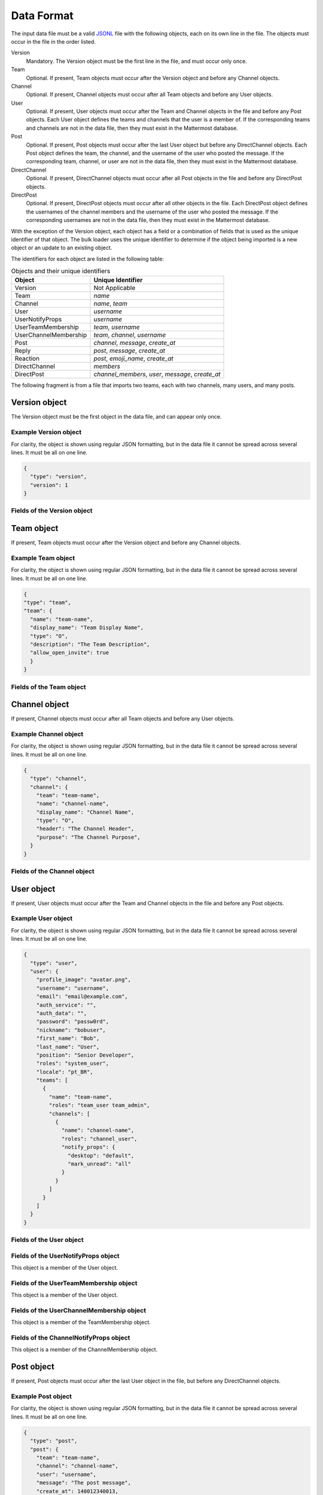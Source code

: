 .. _data-format:

Data Format
===========

The input data file must be a valid `JSONL
<http://jsonlines.org>`_ file with the following objects, each on its own line in the file. The objects must occur in the file in the order listed.

Version
  Mandatory. The Version object must be the first line in the file, and must occur only once.
Team
  Optional. If present, Team objects must occur after the Version object and before any Channel objects.
Channel
  Optional. If present, Channel objects must occur after all Team objects and before any User objects.
User
  Optional. If present, User objects must occur after the Team and Channel objects in the file and before any Post objects. Each User object defines the teams and channels that the user is a member of. If the corresponding teams and channels are not in the data file, then they must exist in the Mattermost database.
Post
  Optional. If present, Post objects must occur after the last User object but before any DirectChannel objects. Each Post object defines the team, the channel, and the username of the user who posted the message. If the corresponding team, channel, or user are not in the data file, then they must exist in the Mattermost database.
DirectChannel
  Optional. If present, DirectChannel objects must occur after all Post objects in the file and before any DirectPost objects.
DirectPost
  Optional. If present, DirectPost objects must occur after all other objects in the file. Each DirectPost object defines the usernames of the channel members and the username of the user who posted the message. If the corresponding usernames are not in the data file, then they must exist in the Mattermost database.

With the exception of the Version object, each object has a field or a combination of fields that is used as the unique identifier of that object. The bulk loader uses the unique identifier to determine if the object being imported is a new object or an update to an existing object.

The identifiers for each object are listed in the following table:

.. csv-table:: Objects and their unique identifiers
  :header: Object, Unique Identifier

  Version, Not Applicable
  Team, *name*
  Channel, "*name*, *team*"
  User, *username*
  UserNotifyProps, *username*
  UserTeamMembership, "*team*, *username*"
  UserChannelMembership, "*team*, *channel*, *username*"
  Post, "*channel*, *message*, *create_at*"
  Reply, "*post*, *message*, *create_at*"
  Reaction, "*post*, *emoji_name*, *create_at*"
  DirectChannel, *members*
  DirectPost,  "*channel_members*, *user*, *message*, *create_at* "

The following fragment is from a file that imports two teams, each with two channels, many users, and many posts.

.. code-block:: javascript
  :linenos:

  { "type": "version", ... }
  { "type": "team", "team": { "name": "TeamA", ...} }
  { "type": "team", "team": { "name": "TeamB", ...} }
  { "type": "channel", "channel": { "team": "TeamA", "name": "ChannelA1", ...} }
  { "type": "channel", "channel": { "team": "TeamA", "name": "ChannelA2", ...} }
  { "type": "channel", "channel": { "team": "TeamB", "name": "ChannelB1", ...} }
  { "type": "channel", "channel": { "team": "TeamB", "name": "ChannelB1", ...} }
  { "type": "user", "user": { "username": "user001", ...} }
  { "type": "user", "user": { "username": "user002", ...} }
  { "type": "user", "user": { "username": "user003", ...} }
  { "type": "user", ... }
  { "type": "user", ... }
  { "type": "user", ... }
  .
  .
  .
  { "type": "post", { "team": "TeamA", "name": "ChannelA1", "user": "user001", ...} }
  { "type": "post", { "team": "TeamA", "name": "ChannelA1", "user": "user001", ...} }
  { "type": "post", { "team": "TeamA", "name": "ChannelA1", "user": "user001", ...} }
  .
  .
  .

Version object
--------------

The Version object must be the first object in the data file, and can appear only once.

Example Version object
~~~~~~~~~~~~~~~~~~~~~~

For clarity, the object is shown using regular JSON formatting, but in the data file it cannot be spread across several lines. It must be all on one line.

.. code-block:: javascript

  {
    "type": "version",
    "version": 1
  }

Fields of the Version object
~~~~~~~~~~~~~~~~~~~~~~~~~~~~

.. raw:: html

  <table width="100%" border="1" cellpadding="5px" style="margin-bottom:20px;">
    <tr class="row-odd">
      <th class="head">Field name</th>
      <th class="head">Type</th>
      <th class="head">Description</th>
      <th class="head">Validated</th>
      <th class="head">Mandatory</th>
    </tr>
    <tr class="row-odd">
      <td valign="middle">type</td>
      <td valign="middle">string</td>
      <td>Must be the string "version"</td>
      <td align="center" valign="middle">Yes</td>
      <td align="center" valign="middle">Yes</td>
    </tr>
    <tr class="row-odd">
      <td valign="middle">version</td>
      <td valign="middle">number</td>
      <td>Must be the number 1.</td>
      <td align="center" valign="middle">Yes</td>
      <td align="center" valign="middle">Yes</td>
    </tr>
  </table>

Team object
-----------

If present, Team objects must occur after the Version object and before any Channel objects.

Example Team object
~~~~~~~~~~~~~~~~~~~

For clarity, the object is shown using regular JSON formatting, but in the data file it cannot be spread across several lines. It must be all on one line.

.. code-block:: javascript

  {
  "type": "team",
  "team": {
    "name": "team-name",
    "display_name": "Team Display Name",
    "type": "O",
    "description": "The Team Description",
    "allow_open_invite": true
    }
  }

Fields of the Team object
~~~~~~~~~~~~~~~~~~~~~~~~~

.. raw:: html

  <table width="100%" border="1" cellpadding="5px" style="margin-bottom:20px;">
    <tr class="row-odd">
      <th class="head">Field name</th>
      <th class="head">Type</th>
      <th class="head">Description</th>
      <th class="head">Validated</th>
      <th class="head">Mandatory</th>
    </tr>
    <tr class="row-odd">
      <td valign="middle">name</td>
      <td valign="middle">string</td>
      <td>The team name.</td>
      <td align="center" valign="middle">Yes</td>
      <td align="center" valign="middle">Yes</td>
    </tr>
    <tr class="row-odd">
      <td valign="middle">display_name</td>
      <td valign="middle">string</td>
      <td>The display name for the team.</td>
      <td align="center" valign="middle">Yes</td>
      <td align="center" valign="middle">Yes</td>
    </tr>
    <tr class="row-odd">
      <td valign="middle">type</td>
      <td valign="middle">string</td>
      <td>The type of team. Can have one the following values:<br>
          <kbd>"O"</kbd> for an open team<br>
          <kbd>"I"</kbd> for an invite-only team.</td>
      <td align="center" valign="middle">Yes</td>
      <td align="center" valign="middle">Yes</td>
    </tr>
    <tr class="row-odd">
      <td valign="middle">description</td>
      <td valign="middle">string</td>
      <td>The team description.</td>
      <td align="center" valign="middle">Yes</td>
      <td align="center" valign="middle">No</td>
    </tr>
    <tr class="row-odd">
      <td valign="middle">allow_open_invite</td>
      <td valign="middle">bool</td>
      <td>Whether to allow open invitations. Must have one of the following values:<br>
        <kbd>true</kbd><br>
        <kbd>false</kbd>
      </td>
      <td align="center" valign="middle">Yes</td>
      <td align="center" valign="middle">No</td>
    </tr>
  </table>

Channel object
--------------

If present, Channel objects must occur after all Team objects and before any User objects.

Example Channel object
~~~~~~~~~~~~~~~~~~~~~~

For clarity, the object is shown using regular JSON formatting, but in the data file it cannot be spread across several lines. It must be all on one line.

.. code-block:: javascript

  {
    "type": "channel",
    "channel": {
      "team": "team-name",
      "name": "channel-name",
      "display_name": "Channel Name",
      "type": "O",
      "header": "The Channel Header",
      "purpose": "The Channel Purpose",
    }
  }

Fields of the Channel object
~~~~~~~~~~~~~~~~~~~~~~~~~~~~

.. raw:: html

  <table width="100%" border="1" cellpadding="5px" style="margin-bottom:20px;">
    <tfoot><tr><td colspan="5">[1] Not validated, but an error occurs if no such team exists when running in apply mode.</td></tr></tfoot>
    <tr class="row-odd">
      <th class="head">Field name</th>
      <th class="head">Type</th>
      <th class="head">Description</th>
      <th class="head">Validated</th>
      <th class="head">Mandatory</th>
    </tr>
    <tr class="row-odd">
      <td valign="middle">team</td>
      <td valign="middle">string</td>
      <td>The name of the team this channel belongs to.</td>
      <td align="center" valign="middle">No [1]</td>
      <td align="center" valign="middle">Yes</td>
    </tr>
  <tr class="row-odd">
    <td valign="middle">name</td>
    <td valign="middle">string</td>
    <td>The name of the channel.</td>
    <td align="center" valign="middle">Yes</td>
    <td align="center" valign="middle">Yes</td>
  </tr>
  <tr class="row-odd">
    <td valign="middle">display_name</td>
    <td valign="middle">string</td>
    <td>The display name for the channel.</td>
    <td align="center" valign="middle">Yes</td>
    <td align="center" valign="middle">yes</td>
  </tr>
  <tr class="row-odd">
    <td valign="middle">type</td>
    <td valign="middle">string</td>
    <td>The type of channel. Can have one the following values:<br>
        <kbd>"O"</kbd> for a public channel.<br>
        <kbd>"P"</kbd> for a private channel.</td>
    <td align="center" valign="middle">Yes</td>
    <td align="center" valign="middle">Yes</td>
  </tr>
  <tr class="row-odd">
    <td valign="middle">header</td>
    <td valign="middle">string</td>
    <td>The channel header.</td>
    <td align="center" valign="middle">Yes</td>
    <td align="center" valign="middle">No</td>
  </tr>
  <tr class="row-odd">
    <td valign="middle">purpose</td>
    <td valign="middle">string</td>
    <td>The channel purpose.</td>
    <td align="center" valign="middle">Yes</td>
    <td align="center" valign="middle">No</td>
  </tr>
  </table>

User object
-----------

If present, User objects must occur after the Team and Channel objects in the file and before any Post objects.

Example User object
~~~~~~~~~~~~~~~~~~~

For clarity, the object is shown using regular JSON formatting, but in the data file it cannot be spread across several lines. It must be all on one line.

.. code-block:: javascript

  {
    "type": "user",
    "user": {
      "profile_image": "avatar.png",
      "username": "username",
      "email": "email@example.com",
      "auth_service": "",
      "auth_data": "",
      "password": "passw0rd",
      "nickname": "bobuser",
      "first_name": "Bob",
      "last_name": "User",
      "position": "Senior Developer",
      "roles": "system_user",
      "locale": "pt_BR",
      "teams": [
        {
          "name": "team-name",
          "roles": "team_user team_admin",
          "channels": [
            {
              "name": "channel-name",
              "roles": "channel_user",
              "notify_props": {
                "desktop": "default",
                "mark_unread": "all"
              }
            }
          ]
        }
      ]
    }
  }

Fields of the User object
~~~~~~~~~~~~~~~~~~~~~~~~~

.. raw:: html

  <table width="100%" border="1" cellpadding="5px" style="margin-bottom:20px;">
    <tr class="row-odd">
      <th class="head">Field name</th>
      <th class="head">Type</th>
      <th class="head">Description</th>
      <th class="head">Validated</th>
      <th class="head">Mandatory</th>
    </tr>
    <tr class="row-odd">
      <td valign="middle">profile_image</td>
      <td valign="middle">string</td>
      <td>The user’s profile image. This must be an existing file path.</td>
      <td align="center" valign="middle">Yes</td>
      <td align="center" valign="middle">No</td>
    </tr>
    <tr class="row-odd">
      <td valign="middle">username</td>
      <td valign="middle">string</td>
      <td>The user’s username. This is the unique identifier for the user.</td>
      <td align="center" valign="middle">Yes</td>
      <td align="center" valign="middle">Yes</td>
    </tr>
    <tr class="row-odd">
      <td valign="middle">email</td>
      <td valign="middle">string</td>
      <td>The user’s email address.</td>
      <td align="center" valign="middle">Yes</td>
      <td align="center" valign="middle">Yes</td>
    </tr>
    <tr class="row-odd">
      <td valign="middle">auth_service</td>
      <td valign="middle">string</td>
      <td>The authentication service to use for this user account. If not provided, it defaults to password-based authentication. Must be one of the following values:<br>
        <kbd>""</kbd> or not provided - password authentication.<br>
        <kbd>"gitlab"</kbd> - GitLab authentication.<br>
        <kbd>"ldap"</kbd> - LDAP authentication (E10 and E20)<br>
        <kbd>"saml"</kbd> - Generic SAML based authentication (E20)<br>
        <kbd>"google"</kbd> - Google OAuth authentication (E20)<br>
        <kbd>"office365"</kbd> - Microsoft Office 365 OAuth Authentication (E20)</td>
      <td align="center" valign="middle">No</td>
      <td align="center" valign="middle">No</td>
    </tr>
    <tr class="row-odd">
      <td valign="middle">auth_data</td>
      <td valign="middle">string</td>
      <td>The authentication data if <kbd>auth_service</kbd> is used. The value depends on the <kbd>auth_service</kbd> that is specified.<br>
        The data comes from the following fields for the respective auth_services:<br>
        <kbd>""</kbd> or not provided - must be omitted.<br>
        <kbd>"gitlab"</kbd> - The value of the Id attribute provided in the Gitlab auth data.<br>
        <kbd>"ldap"</kbd> - The value of the LDAP attribute specified as the "ID Attribute" in the Mattermost LDAP configuration.<br>
        <kbd>"saml"</kbd> - The value of the SAML Email address attribute.<br>
        <kbd>"google"</kbd> - The value of the OAuth Id attribute.<br>
        <kbd>"office365"</kbd> - The value of the OAuth Id attribute.</td>
      <td align="center" valign="middle">No</td>
      <td align="center" valign="middle">No</td>
    </tr>
    <tr class="row-odd">
      <td valign="middle">password</td>
      <td valign="middle">string</td>
      <td>A password for the user. Can be present only when password-based authentication is used. When password-based authentication is used and the password is not present, the bulk loader generates a password.</td>
      <td align="center" valign="middle">Yes</td>
      <td align="center" valign="middle">No</td>
    </tr>
    <tr class="row-odd">
      <td valign="middle">nickname</td>
      <td valign="middle">string</td>
      <td>The user’s nickname.</td>
      <td align="center" valign="middle">Yes</td>
      <td align="center" valign="middle">No</td>
    </tr>
    <tr class="row-odd">
      <td valign="middle">first_name</td>
      <td valign="middle">string</td>
      <td>The user’s first name.</td>
      <td align="center" valign="middle">Yes</td>
      <td align="center" valign="middle">No</td>
    </tr>
    <tr class="row-odd">
      <td valign="middle">last_name</td>
      <td valign="middle">string</td>
      <td>The user’s last name.</td>
      <td align="center" valign="middle">Yes</td>
      <td align="center" valign="middle">No</td>
    </tr>
    <tr class="row-odd">
      <td valign="middle">position</td>
      <td valign="middle">string</td>
      <td>The user’s position.</td>
      <td align="center" valign="middle">Yes</td>
      <td align="center" valign="middle">No</td>
    </tr>
    <tr class="row-odd">
      <td valign="middle">roles</td>
      <td valign="middle">string</td>
      <td>The user’s roles. Must be one of the following values:<br>
        <kbd>"system_user"</kbd><br>
        <kbd>"system_admin system_user"</kbd></td>
      <td align="center" valign="middle">Yes</td>
      <td align="center" valign="middle">No</td>
    </tr>
    <tr class="row-odd">
      <td valign="middle">locale</td>
      <td valign="middle">string</td>
      <td>The user’s locale. This must be a valid locale for which Mattermost has been localised.</td>
      <td align="center" valign="middle">No</td>
      <td align="center" valign="middle">No</td>
    </tr>
    <tr class="row-odd">
      <td valign="middle">teams</td>
      <td valign="middle">array</td>
      <td>The teams which the user will be made a member of. Must be an array of <b>TeamMembership</b> objects.</td>
      <td align="center" valign="middle">Yes</td>
      <td align="center" valign="middle">No</td>
    </tr>
    <tr class="row-odd">
      <td valign="middle">theme</td>
      <td valign="middle">string</td>
      <td>The user’s theme. Formatted as a Mattermost theme string.</td>
      <td align="center" valign="middle">No</td>
      <td align="center" valign="middle">No</td>
    </tr>
    <tr class="row-odd">
      <td valign="middle">use_military_time</td>
      <td valign="middle">string</td>
      <td>How times should be displayed to this user. Must be one of the following values:<br>
        <kbd>"true"</kbd> - Use 24 hour clock.<br>
        <kbd>"false"</kbd> - Use 12 hour clock.</td>
      <td align="center" valign="middle">No</td>
      <td align="center" valign="middle">No</td>
    </tr>
    <tr class="row-odd">
      <td valign="middle">collapse_previews</td>
      <td valign="middle">string</td>
      <td>Whether to collapse or expand link previews by default. Must be one of the following values:<br>
        <kbd>"true"</kbd> - Collapsed by default.<br>
        <kbd>"false"</kbd> - Expanded by default.</td>
      <td align="center" valign="middle">No</td>
      <td align="center" valign="middle">No</td>
    </tr>
    <tr class="row-odd">
      <td valign="middle">message_display</td>
      <td valign="middle">string</td>
      <td>Which style to use for displayed messages. Must be one of the following values:<br>
        <kbd>"clean"</kbd> - Use the standard style.<br>
        <kbd>"compact"</kbd> - Use the compact style.</td>
      <td align="center" valign="middle">No</td>
      <td align="center" valign="middle">No</td>
    </tr>
    <tr class="row-odd">
      <td valign="middle">channel_display_mode</td>
      <td valign="middle">string</td>
      <td>How to display channel messages. Must be one of the following values:<br>
        <kbd>"full"</kbd> - Use the full width of the screen.<br>
        <kbd>"centered"</kbd> - Use a fixed width, centered block.</td>
      <td align="center" valign="middle">No</td>
      <td align="center" valign="middle">No</td>
    </tr>
    <tr class="row-odd">
      <td valign="middle">tutorial_step</td>
      <td valign="middle">string</td>
      <td>Where to start the user tutorial. Must be one of the following values:<br>
        <kbd>"1"</kbd>, <kbd>"2"</kbd> or <kbd>"3"</kbd> - Start from the specified tutorial step.<br>
        <kbd>"999"</kbd> - Skip the user tutorial.</td>
      <td align="center" valign="middle">No</td>
      <td align="center" valign="middle">No</td>
    </tr>
  </table>

Fields of the UserNotifyProps object
~~~~~~~~~~~~~~~~~~~~~~~~~~~~~~~~~~~~~

This object is a member of the User object.

.. raw:: html

  <table width="100%" border="1" cellpadding="5px" style="margin-bottom:20px;">
    <tfoot><tr><td colspan="5">[1] Not validated, but an error occurs if no such team exists when running in apply mode.</td></tr></tfoot>
    <tr class="row-odd">
      <th class="head">Field name</th>
      <th class="head">Type</th>
      <th class="head">Description</th>
      <th class="head">Validated</th>
      <th class="head">Mandatory</th>
    </tr>
    <tr class="row-odd">
      <td valign="middle">desktop</td>
      <td valign="middle">string</td>
      <td>Preference for sending desktop notifications. Must be one of the following values:<br>
      <kbd>"all"</kbd> - For all activity.<br>
      <kbd>"mention"</kbd> - Only for mentions.<br>
      <kbd>"none"</kbd> - Never.</td>
      <td align="center" valign="middle">Yes</td>
      <td align="center" valign="middle">No</td>
    </tr>
    <tr class="row-odd">
      <td valign="middle">desktop_duration</td>
      <td valign="middle">string</td>
      <td>Preference for how long desktop notifications remain on screen. Must be one of the following values:<br>
      <kbd>"3"</kbd> - 3 seconds.<br>
      <kbd>"5"</kbd> - 5 seconds.<br>
      <kbd>"10"</kbd> - 10 seconds.<br>
      <kbd>"0"</kbd> - Unlimited.</td>
      <td align="center" valign="middle">No</td>
      <td align="center" valign="middle">No</td>
    </tr>
    <tr class="row-odd">
      <td valign="middle">desktop_sound</td>
      <td valign="middle">string</td>
      <td>Preference for whether desktop notification sound is played. Must be one of the following values:<br>
      <kbd>"true"</kbd> - Sound is played.<br>
      <kbd>"false"</kbd> - Sound is not played.</td>
      <td align="center" valign="middle">Yes</td>
      <td align="center" valign="middle">No</td>
    </tr>
    <tr class="row-odd">
      <td valign="middle">email</td>
      <td valign="middle">string</td>
      <td>Preference for email notifications. Must be one of the following values:<br>
      <kbd>"true"</kbd> - Email notifications are sent immediately.<br>
      <kbd>"false"</kbd> - Email notifications are not sent.</td>
      <td align="center" valign="middle">No</td>
      <td align="center" valign="middle">No</td>
    </tr>
    <tr class="row-odd">
      <td valign="middle">mobile</td>
      <td valign="middle">string</td>
      <td>Preference for sending mobile push notifications. Must be one of the following values:<br>
      <kbd>"all"</kbd> - For all activity.<br>
      <kbd>"mention"</kbd> - Only for mentions.<br>
      <kbd>"none"</kbd> - Never.</td>
      <td align="center" valign="middle">Yes</td>
      <td align="center" valign="middle">No</td>
    </tr>
    <tr class="row-odd">
      <td valign="middle">mobile_push_status</td>
      <td valign="middle">string</td>
      <td>Preference for when push notifications are triggered. Must be one of the following values:<br>
      <kbd>"online"</kbd> - When online, away or offline.<br>
      <kbd>"away"</kbd> - When away or offline.<br>
      <kbd>"offline"</kbd> - When offline.</td>
      <td align="center" valign="middle">Yes</td>
      <td align="center" valign="middle">No</td>
    </tr>
    <tr class="row-odd">
      <td valign="middle">channel</td>
      <td valign="middle">string</td>
      <td>Whether @all, @channel and @here trigger mentions. Must be one of the following values:<br>
      <kbd>"true"</kbd> - Mentions are triggered.<br>
      <kbd>"false"</kbd> - Mentions are not triggered.</td>
      <td align="center" valign="middle">Yes</td>
      <td align="center" valign="middle">No</td>
    </tr>
    <tr class="row-odd">
      <td valign="middle">comments</td>
      <td valign="middle">string</td>
      <td>Preference for reply mention notifications. Must be one of the following values:<br>
      <kbd>"any"</kbd> - Trigger notifications on messages in reply threads that the user starts or participates in.<br>
      <kbd>"root"</kbd> - Trigger notifications on messages in threads that the user starts.<br>
      <kbd>"never"</kbd> - Do not trigger notifications on messages in reply threads unless the user is mentioned.</td>
      <td align="center" valign="middle">Yes</td>
      <td align="center" valign="middle">No</td>
    </tr>
    <tr class="row-odd">
      <td valign="middle">mention_keys</td>
      <td valign="middle">string</td>
      <td>Preference for custom non-case sensitive words that trigger mentions. Words must be separated by commas.</td>
      <td align="center" valign="middle">No</td>
      <td align="center" valign="middle">No</td>
    </tr>
  </table>

Fields of the UserTeamMembership object
~~~~~~~~~~~~~~~~~~~~~~~~~~~~~~~~~~~~~~~~

This object is a member of the User object.

.. raw:: html

  <table width="100%" border="1" cellpadding="5px" style="margin-bottom:20px;">
    <tfoot><tr><td colspan="5">[1] Not validated, but an error occurs if no such team exists when running in apply mode.</td></tr></tfoot>
    <tr class="row-odd">
      <th class="head">Field name</th>
      <th class="head">Type</th>
      <th class="head">Description</th>
      <th class="head">Validated</th>
      <th class="head">Mandatory</th>
    </tr>
    <tr class="row-odd">
      <td valign="middle">name</td>
      <td valign="middle">string</td>
      <td>The name of the team this user should be a member of.</td>
      <td align="center" valign="middle">No [1]</td>
      <td align="center" valign="middle">Yes</td>
    </tr>
    <tr class="row-odd">
      <td valign="middle">roles</td>
      <td valign="middle">string</td>
      <td>The roles the user should have within this team. Must be one of the following values:<br>
          <kbd>"team_user"</kbd><br>
          <kbd>"team_admin team_user"</kbd>
      </td>
      <td align="center" valign="middle">Yes</td>
      <td align="center" valign="middle">No</td>
    </tr>
    <tr class="row-odd">
      <td valign="middle">channels</td>
      <td valign="middle">array</td>
      <td>The channels within this team that the user should be made a member of. Must be an array of <b>ChannelMembership</b> objects.</td>
      <td align="center" valign="middle">Yes</td>
      <td align="center" valign="middle">No</td>
    </tr>
  </table>

Fields of the UserChannelMembership object
~~~~~~~~~~~~~~~~~~~~~~~~~~~~~~~~~~~~~~~~~~~

This object is a member of the TeamMembership object.

.. raw:: html

  <table width="100%" border="1" cellpadding="5px" style="margin-bottom:20px;">
    <tfoot><tr><td colspan="5">[1] Not validated, but an error occurs if the parent channel does not exist when running in apply mode.</td></tr></tfoot>
    <tr class="row-odd">
      <th class="head">Field name</th>
      <th class="head">Type</th>
      <th class="head">Description</th>
      <th class="head">Validated</th>
      <th class="head">Mandatory</th>
    </tr>
    <tr class="row-odd">
      <td valign="middle">name</td>
      <td valign="middle">string</td>
      <td>The name of the channel in the parent team that this user should be a member of.</td>
      <td align="center" valign="middle">No [1]</td>
      <td align="center" valign="middle">Yes</td>
    </tr>
    <tr class="row-odd">
      <td valign="middle">roles</td>
      <td valign="middle">string</td>
      <td>The roles the user should have within this channel. Must be one of the following values:<br>
          <kbd>"channel_user"</kbd><br>
          <kbd>"channel_user channel_admin"</kbd>
      </td>
      <td align="center" valign="middle">Yes</td>
      <td align="center" valign="middle">No</td>
    </tr>
    <tr class="row-odd">
      <td valign="middle">notify_props</td>
      <td valign="middle">object</td>
      <td>The notify preferences for this user in this channel. Must be a <b>ChannelNotifyProps</b> object</td>
      <td align="center" valign="middle">Yes</td>
      <td align="center" valign="middle">No</td>
    </tr>
    <tr class="row-odd">
      <td valign="middle">favorite</td>
      <td valign="middle">boolean</td>
      <td>Whether to favorite the channel. Must be one of the following values:<br>
          <kbd>"true"</kbd> - Yes.<br>
          <kbd>"false"</kbd> - No.</td>
      </td>
      <td align="center" valign="middle">No</td>
      <td align="center" valign="middle">No</td>
    </tr>
  </table>

Fields of the ChannelNotifyProps object
~~~~~~~~~~~~~~~~~~~~~~~~~~~~~~~~~~~~~~~

This object is a member of the ChannelMembership object.

.. raw:: html

  <table width="100%" border="1" cellpadding="5px" style="margin-bottom:20px;">
    <tr class="row-odd">
      <th class="head">Field name</th>
      <th class="head">Type</th>
      <th class="head">Description</th>
      <th class="head">Validated</th>
      <th class="head">Mandatory</th>
    </tr>
    <tr class="row-odd">
      <td valign="middle">desktop</td>
      <td valign="middle">string</td>
      <td>Preference for sending desktop notifications. Must be one of the following values:<br>
      <kbd>"default"</kbd> - Global default.<br>
      <kbd>"all"</kbd> - For all activity.<br>
      <kbd>"mention"</kbd> - Only for mentions.<br>
      <kbd>"none"</kbd> - Never.</td>
      <td align="center" valign="middle">Yes</td>
      <td align="center" valign="middle">No</td>
    </tr>
    <tr class="row-odd">
      <td valign="middle">mark_unread</td>
      <td valign="middle">string</td>
      <td>Preference for marking channel as unread. Must be one of the following values:<br>
          <kbd>"all"</kbd> - For all unread messages.<br>
          <kbd>"mention"</kbd> - Only for mentions.
      </td>
      <td align="center" valign="middle">Yes</td>
      <td align="center" valign="middle">No</td>
    </tr>
  </table>

Post object
-----------

If present, Post objects must occur after the last User object in the file, but before any DirectChannel objects.

Example Post object
~~~~~~~~~~~~~~~~~~~

For clarity, the object is shown using regular JSON formatting, but in the data file it cannot be spread across several lines. It must be all on one line.

.. code-block:: javascript

  {
    "type": "post",
    "post": {
      "team": "team-name",
      "channel": "channel-name",
      "user": "username",
      "message": "The post message",
      "create_at": 140012340013,
      "flagged_by": [
        "username1",
        "username2",
        "username3"
      ],
      "replies": [{
        "user": "username4",
        "message": "The reply message",
        "create_at": 140012352049,
      }, {
        "user": "username5",
        "message": "Other reply message",
        "create_at": 140012353057,
      }],
      "reactions": [{
        "user": "username6",
        "emoji_name": "+1",
        "create_at": 140012356032,
      }, {
        "user": "username7",
        "emoji_name": "heart",
        "create_at": 140012359034,
      }]
    }
  }


Fields of the Post object
~~~~~~~~~~~~~~~~~~~~~~~~~

.. raw:: html

  <table width="100%" border="1" cellpadding="5px" style="margin-bottom:20px;">
    <tfoot>
      <tr>
        <td colspan="5">[1] Not validated, but an error occurs if the team does not exist when running in apply mode.<br>
        [2] Not validated, but an error occurs if the channel does not exist in the corresponding team when running in apply mode.<br>
        [3] Not validated, but an error occurs if the user does not exist when running in apply mode.
        </td>
      </tr>
    </tfoot>
    <tr class="row-odd">
      <th class="head">Field name</th>
      <th class="head">Type</th>
      <th class="head">Description</th>
      <th class="head">Validated</th>
      <th class="head">Mandatory</th>
    </tr>
    <tr class="row-odd">
      <td valign="middle">team</td>
      <td valign="middle">string</td>
      <td>The name of the team that this post is in.</td>
      <td align="center" valign="middle">No [1]</td>
      <td align="center" valign="middle">Yes</td>
    </tr>
    <tr class="row-odd">
      <td valign="middle">channel</td>
      <td valign="middle">string</td>
      <td>The name of the channel that this post is in.</td>
      <td align="center" valign="middle">No [2]</td>
      <td align="center" valign="middle">Yes</td>
    </tr>
    <tr class="row-odd">
      <td valign="middle">user</td>
      <td valign="middle">string</td>
      <td>The username of the user for this post.</td>
      <td align="center" valign="middle">No [3]</td>
      <td align="center" valign="middle">Yes</td>
    </tr>
    <tr class="row-odd">
      <td valign="middle">message</td>
      <td valign="middle">string</td>
      <td>The message that the post contains.</td>
      <td align="center" valign="middle">Yes</td>
      <td align="center" valign="middle">Yes</td>
    </tr>
    <tr class="row-odd">
      <td valign="middle">create_at</td>
      <td valign="middle">int</td>
      <td>The timestamp for the post, in milliseconds since the Unix epoch.</td>
      <td align="center" valign="middle">Yes</td>
      <td align="center" valign="middle">Yes</td>
    </tr>
    <tr class="row-odd">
      <td valign="middle">flagged_by</td>
      <td valign="middle">array</td>
      <td>Must contain a list of members who have flagged the post.</td>
      <td align="center" valign="middle">No</td>
      <td align="center" valign="middle">No</td>
    </tr>
    <tr class="row-odd">
      <td valign="middle">replies</td>
      <td valign="middle">array</td>
      <td>The posts in reply to this post. Must be an array of <a href="#fields-of-the-reply-object">Reply</a> objects.</td>
      <td align="center" valign="middle">Yes</td>
      <td align="center" valign="middle">No</td>
    </tr>
    <tr class="row-odd">
      <td valign="middle">reactions</td>
      <td valign="middle">array</td>
      <td>The emoji reactions to this post. Must be an array of <a href="#fields-of-the-reaction-object">Reaction</a> objects.</td>
      <td align="center" valign="middle">Yes</td>
      <td align="center" valign="middle">No</td>
    </tr>
  </table>

Fields of the Reply object
~~~~~~~~~~~~~~~~~~~~~~~~~~

This object is a member of the Post/DirectPost object.

.. raw:: html

  <table width="100%" border="1" cellpadding="5px" style="margin-bottom:20px;">
    <tr class="row-odd">
      <th class="head">Field name</th>
      <th class="head">Type</th>
      <th class="head">Description</th>
      <th class="head">Validated</th>
      <th class="head">Mandatory</th>
    </tr>
    <tr class="row-odd">
      <td valign="middle">user</td>
      <td valign="middle">string</td>
      <td>The username of the user for this reply.</td>
      <td align="center" valign="middle">No [3]</td>
      <td align="center" valign="middle">Yes</td>
    </tr>
    <tr class="row-odd">
      <td valign="middle">message</td>
      <td valign="middle">string</td>
      <td>The message that the reply contains.</td>
      <td align="center" valign="middle">Yes</td>
      <td align="center" valign="middle">Yes</td>
    </tr>
    <tr class="row-odd">
      <td valign="middle">create_at</td>
      <td valign="middle">int</td>
      <td>The timestamp for the reply, in milliseconds since the Unix epoch.</td>
      <td align="center" valign="middle">Yes</td>
      <td align="center" valign="middle">Yes</td>
    </tr>
  </table>

Fields of the Reaction object
~~~~~~~~~~~~~~~~~~~~~~~~~~~~~

This object is a member of the Post/DirectPost object.

.. raw:: html

  <table width="100%" border="1" cellpadding="5px" style="margin-bottom:20px;">
    <tr class="row-odd">
      <th class="head">Field name</th>
      <th class="head">Type</th>
      <th class="head">Description</th>
      <th class="head">Validated</th>
      <th class="head">Mandatory</th>
    </tr>
    <tr class="row-odd">
      <td valign="middle">user</td>
      <td valign="middle">string</td>
      <td>The username of the user for this reply.</td>
      <td align="center" valign="middle">No [3]</td>
      <td align="center" valign="middle">Yes</td>
    </tr>
    <tr class="row-odd">
      <td valign="middle">emoji_name</td>
      <td valign="middle">string</td>
      <td>The emoji of the reaction.</td>
      <td align="center" valign="middle">Yes</td>
      <td align="center" valign="middle">Yes</td>
    </tr>
    <tr class="row-odd">
      <td valign="middle">create_at</td>
      <td valign="middle">int</td>
      <td>The timestamp for the reply, in milliseconds since the Unix epoch.</td>
      <td align="center" valign="middle">Yes</td>
      <td align="center" valign="middle">Yes</td>
    </tr>
  </table>

DirectChannel object
---------------------

A direct channel can have from two to eight users as members of the channel. If there are only two members, Mattermost treats it as a Direct Message channel. If there are three or more members, Mattermost treats it as a Group Message channel.

Example DirectChannel object
~~~~~~~~~~~~~~~~~~~~~~~~~~~~~

For clarity, the object is shown using regular JSON formatting, but in the data file it cannot be spread across several lines. It must be all on one line.

.. code-block:: javascript

  {
    "type": "direct_channel",
    "direct_channel": {
      "members": [
        "username1",
        "username2",
        "username3"
      ],
      "header": "The Channel Header",
      "favorited_by": [
        "username1",
        "username2",
        "username3"
      ]
    }
  }

Fields of the DirectChannel object
~~~~~~~~~~~~~~~~~~~~~~~~~~~~~~~~~~~

.. raw:: html

  <table width="100%" border="1" cellpadding="5px" style="margin-bottom:20px;">
    <tfoot>
      <tr>
        <td colspan="5">[1] Not validated, but an error occurs if one or more of the users don't exist when running in apply mode.
        </td>
      </tr>
    </tfoot>
    <tr class="row-odd">
      <th class="head">Field name</th>
      <th class="head">Type</th>
      <th class="head">Description</th>
      <th class="head">Validated</th>
      <th class="head">Mandatory</th>
    </tr>
    <tr class="row-odd">
      <td valign="middle">members</td>
      <td valign="middle">array</td>
      <td>Must contain a list of members, with a minimum of two usernames and a maximum of eight usernames.</td>
      <td align="center" valign="middle">No [1]</td>
      <td align="center" valign="middle">Yes</td>
    </tr>
    <tr class="row-odd">
      <td valign="middle">header</td>
      <td valign="middle">string</td>
      <td>The channel header.</td>
      <td align="center" valign="middle">Yes</td>
      <td align="center" valign="middle">No</td>
    </tr>
    <tr class="row-odd">
      <td valign="middle">favorited_by</td>
      <td valign="middle">array</td>
      <td>Must contain a list of members who have favorited the channel.</td>
      <td align="center" valign="middle">No</td>
      <td align="center" valign="middle">No</td>
    </tr>
  </table>

DirectPost object
-----------------

DirectPost objects must occur after all other objects in the file.

Example DirectPost object
~~~~~~~~~~~~~~~~~~~~~~~~~

For clarity, the object is shown using regular JSON formatting, but in the data file it cannot be spread across several lines. It must be all on one line.

.. code-block:: javascript

  {
    "type": "direct_post",
    "direct_post": {
      "channel_members": [
        "username1",
        "username2",
        "username3",
      ],
      "user": "username2",
      "message": "Hello Group Channel",
      "create_at": 140012340013,
      "flagged_by": [
        "username1",
        "username2",
        "username3"
      ],
      "replies": [{
        "user": "username4",
        "message": "The reply message",
        "create_at": 140012352049,
      }, {
        "user": "username5",
        "message": "Other reply message",
        "create_at": 140012353057,
      }],
      "reactions": [{
        "user": "username6",
        "emoji_name": "+1",
        "create_at": 140012356032,
      }, {
        "user": "username7",
        "emoji_name": "heart",
        "create_at": 140012359034,
      }]
    }
  }

Fields of the DirectPost object
~~~~~~~~~~~~~~~~~~~~~~~~~~~~~~~~

.. raw:: html

  <table width="100%" border="1" cellpadding="5px" style="margin-bottom:20px;">
    <tfoot>
      <tr>
        <td colspan="5">[1] Not validated, but an error occurs if no channels contain an identical list when running in apply mode.<br>[2] Not validated, but an error occurs if the user does not exist when running in apply mode.
        </td>
      </tr>
    </tfoot>
    <tr class="row-odd">
      <th class="head">Field name</th>
      <th class="head">Type</th>
      <th class="head">Description</th>
      <th class="head">Validated</th>
      <th class="head">Mandatory</th>
    </tr>
    <tr class="row-odd">
      <td valign="middle">channel_members</td>
      <td valign="middle">array</td>
      <td>Must contain a list of members, with a minimum of two usernames and a maximum of eight usernames.</td>
      <td align="center" valign="middle">No [1]</td>
      <td align="center" valign="middle">Yes</td>
    </tr>
    <tr class="row-odd">
      <td valign="middle">user</td>
      <td valign="middle">string</td>
      <td>The username of the user for this post.</td>
      <td align="center" valign="middle">No [2]</td>
      <td align="center" valign="middle">Yes</td>
    </tr>
    <tr class="row-odd">
      <td valign="middle">message</td>
      <td valign="middle">string</td>
      <td>The message that the post contains.</td>
      <td align="center" valign="middle">Yes</td>
      <td align="center" valign="middle">Yes</td>
    </tr>
    <tr class="row-odd">
      <td valign="middle">create_at</td>
      <td valign="middle">int</td>
      <td>The timestamp for the post, in milliseconds since the Unix epoch.</td>
      <td align="center" valign="middle">Yes</td>
      <td align="center" valign="middle">Yes</td>
    </tr>
    <tr class="row-odd">
      <td valign="middle">flagged_by</td>
      <td valign="middle">array</td>
      <td>Must contain a list of members who have flagged the post.</td>
      <td align="center" valign="middle">No</td>
      <td align="center" valign="middle">No</td>
    </tr>
    <tr class="row-odd">
      <td valign="middle">replies</td>
      <td valign="middle">array</td>
      <td>The posts in reply to this direct post. Must be an array of <a href="#fields-of-the-reply-object">Reply</a> objects.</td>
      <td align="center" valign="middle">Yes</td>
      <td align="center" valign="middle">No</td>
    </tr>
    <tr class="row-odd">
      <td valign="middle">reactions</td>
      <td valign="middle">array</td>
      <td>The emoji reactions to this direct post. Must be an array of <a href="#fields-of-the-reaction-object">Reaction</a> objects.</td>
      <td align="center" valign="middle">Yes</td>
      <td align="center" valign="middle">No</td>
    </tr>
  </table>
